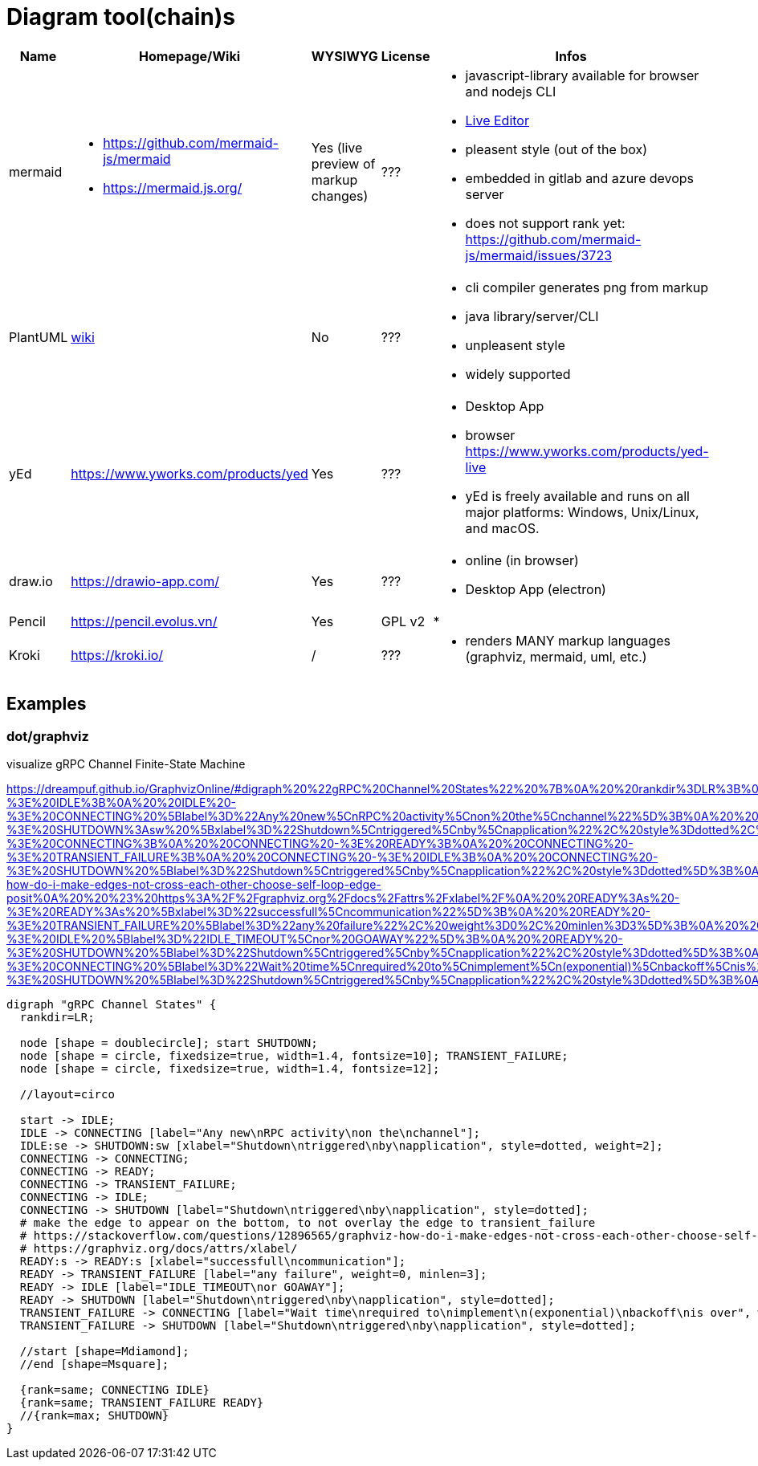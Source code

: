 # Diagram tool(chain)s

[cols="5*"]
|===
|Name|Homepage/Wiki|WYSIWYG|License|Infos

|mermaid
a|* https://github.com/mermaid-js/mermaid
* https://mermaid.js.org/
|Yes (live preview of markup changes)
|???
a|* javascript-library available for browser and nodejs CLI
* https://mermaid-js.github.io/mermaid-live-editor/#/[Live Editor]
* pleasent style (out of the box)
* embedded in gitlab and azure devops server
* does not support rank yet: https://github.com/mermaid-js/mermaid/issues/3723

|PlantUML
|https://en.wikipedia.org/wiki/PlantUML[wiki]
|No
|???
a|* cli compiler generates png from markup
* java library/server/CLI 
* unpleasent style
* widely supported

|yEd
|https://www.yworks.com/products/yed
|Yes
|???
a|* Desktop App
* browser https://www.yworks.com/products/yed-live
* yEd is freely available and runs on all major platforms: Windows, Unix/Linux, and macOS.

|draw.io
|https://drawio-app.com/
|Yes
|???
a|* online (in browser)
* Desktop App (electron)

|Pencil
|https://pencil.evolus.vn/
|Yes
|GPL v2
a|* 

|Kroki
|https://kroki.io/
|/
|???
a|* renders MANY markup languages (graphviz, mermaid, uml, etc.)

|Microsoft Visio
|https://www.microsoft.com/en-us/microsoft-365/visio/flowchart-software
|commercial MS Visio EULA
a|* Desktop App

|===


== Examples

=== dot/graphviz

visualize gRPC Channel Finite-State Machine

https://dreampuf.github.io/GraphvizOnline/#digraph%20%22gRPC%20Channel%20States%22%20%7B%0A%20%20rankdir%3DLR%3B%0A%20%20%0A%20%20node%20%5Bshape%20%3D%20doublecircle%5D%3B%20start%20SHUTDOWN%3B%0A%20%20node%20%5Bshape%20%3D%20circle%2C%20fixedsize%3Dtrue%2C%20width%3D1.4%2C%20fontsize%3D10%5D%3B%20TRANSIENT_FAILURE%3B%0A%20%20node%20%5Bshape%20%3D%20circle%2C%20fixedsize%3Dtrue%2C%20width%3D1.4%2C%20fontsize%3D12%5D%3B%0A%20%20%0A%20%20%2F%2Flayout%3Dcirco%0A%20%20%0A%20%20start%20-%3E%20IDLE%3B%0A%20%20IDLE%20-%3E%20CONNECTING%20%5Blabel%3D%22Any%20new%5CnRPC%20activity%5Cnon%20the%5Cnchannel%22%5D%3B%0A%20%20IDLE%3Ase%20-%3E%20SHUTDOWN%3Asw%20%5Bxlabel%3D%22Shutdown%5Cntriggered%5Cnby%5Cnapplication%22%2C%20style%3Ddotted%2C%20weight%3D2%5D%3B%0A%20%20CONNECTING%20-%3E%20CONNECTING%3B%0A%20%20CONNECTING%20-%3E%20READY%3B%0A%20%20CONNECTING%20-%3E%20TRANSIENT_FAILURE%3B%0A%20%20CONNECTING%20-%3E%20IDLE%3B%0A%20%20CONNECTING%20-%3E%20SHUTDOWN%20%5Blabel%3D%22Shutdown%5Cntriggered%5Cnby%5Cnapplication%22%2C%20style%3Ddotted%5D%3B%0A%20%20%23%20make%20the%20edge%20to%20appear%20on%20the%20bottom%2C%20to%20not%20overlay%20the%20edge%20to%20transient_failure%0A%20%20%23%20https%3A%2F%2Fstackoverflow.com%2Fquestions%2F12896565%2Fgraphviz-how-do-i-make-edges-not-cross-each-other-choose-self-loop-edge-posit%0A%20%20%23%20https%3A%2F%2Fgraphviz.org%2Fdocs%2Fattrs%2Fxlabel%2F%0A%20%20READY%3As%20-%3E%20READY%3As%20%5Bxlabel%3D%22successfull%5Cncommunication%22%5D%3B%0A%20%20READY%20-%3E%20TRANSIENT_FAILURE%20%5Blabel%3D%22any%20failure%22%2C%20weight%3D0%2C%20minlen%3D3%5D%3B%0A%20%20READY%20-%3E%20IDLE%20%5Blabel%3D%22IDLE_TIMEOUT%5Cnor%20GOAWAY%22%5D%3B%0A%20%20READY%20-%3E%20SHUTDOWN%20%5Blabel%3D%22Shutdown%5Cntriggered%5Cnby%5Cnapplication%22%2C%20style%3Ddotted%5D%3B%0A%20%20TRANSIENT_FAILURE%20-%3E%20CONNECTING%20%5Blabel%3D%22Wait%20time%5Cnrequired%20to%5Cnimplement%5Cn(exponential)%5Cnbackoff%5Cnis%20over%22%2C%20weight%3D2%5D%3B%20%23%20%22weight%3D2%22%20just%20to%20make%20the%20line%20straight%0A%20%20TRANSIENT_FAILURE%20-%3E%20SHUTDOWN%20%5Blabel%3D%22Shutdown%5Cntriggered%5Cnby%5Cnapplication%22%2C%20style%3Ddotted%5D%3B%0A%0A%20%20%2F%2Fstart%20%5Bshape%3DMdiamond%5D%3B%0A%20%20%2F%2Fend%20%5Bshape%3DMsquare%5D%3B%0A%20%20%0A%20%20%7Brank%3Dsame%3B%20CONNECTING%20IDLE%7D%0A%20%20%7Brank%3Dsame%3B%20TRANSIENT_FAILURE%20READY%7D%0A%20%20%2F%2F%7Brank%3Dmax%3B%20SHUTDOWN%7D%0A%7D
```
digraph "gRPC Channel States" {
  rankdir=LR;
  
  node [shape = doublecircle]; start SHUTDOWN;
  node [shape = circle, fixedsize=true, width=1.4, fontsize=10]; TRANSIENT_FAILURE;
  node [shape = circle, fixedsize=true, width=1.4, fontsize=12];
  
  //layout=circo
  
  start -> IDLE;
  IDLE -> CONNECTING [label="Any new\nRPC activity\non the\nchannel"];
  IDLE:se -> SHUTDOWN:sw [xlabel="Shutdown\ntriggered\nby\napplication", style=dotted, weight=2];
  CONNECTING -> CONNECTING;
  CONNECTING -> READY;
  CONNECTING -> TRANSIENT_FAILURE;
  CONNECTING -> IDLE;
  CONNECTING -> SHUTDOWN [label="Shutdown\ntriggered\nby\napplication", style=dotted];
  # make the edge to appear on the bottom, to not overlay the edge to transient_failure
  # https://stackoverflow.com/questions/12896565/graphviz-how-do-i-make-edges-not-cross-each-other-choose-self-loop-edge-posit
  # https://graphviz.org/docs/attrs/xlabel/
  READY:s -> READY:s [xlabel="successfull\ncommunication"];
  READY -> TRANSIENT_FAILURE [label="any failure", weight=0, minlen=3];
  READY -> IDLE [label="IDLE_TIMEOUT\nor GOAWAY"];
  READY -> SHUTDOWN [label="Shutdown\ntriggered\nby\napplication", style=dotted];
  TRANSIENT_FAILURE -> CONNECTING [label="Wait time\nrequired to\nimplement\n(exponential)\nbackoff\nis over", weight=2]; # "weight=2" just to make the line straight
  TRANSIENT_FAILURE -> SHUTDOWN [label="Shutdown\ntriggered\nby\napplication", style=dotted];

  //start [shape=Mdiamond];
  //end [shape=Msquare];
  
  {rank=same; CONNECTING IDLE}
  {rank=same; TRANSIENT_FAILURE READY}
  //{rank=max; SHUTDOWN}
}
```
